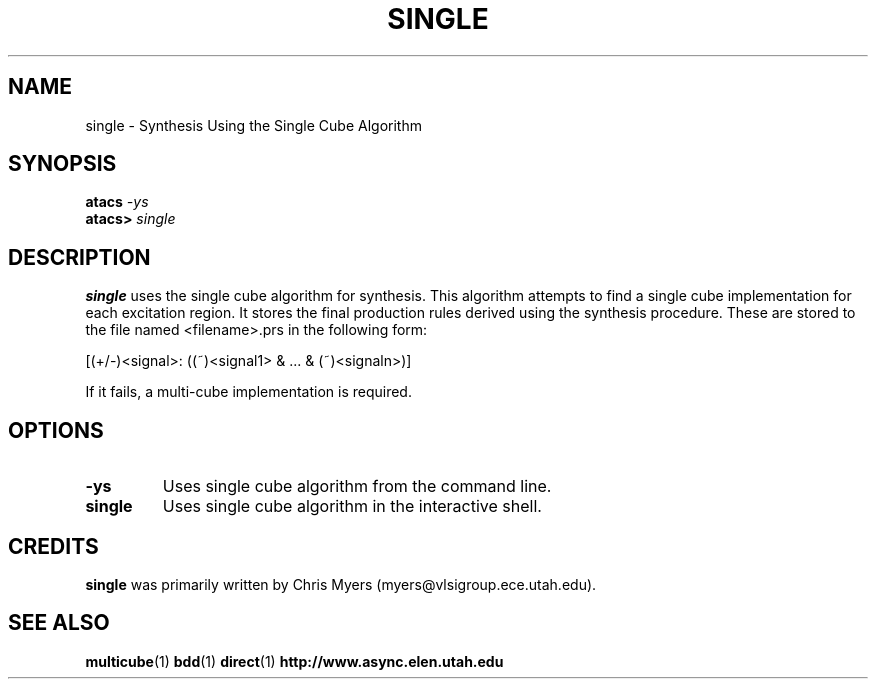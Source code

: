.TH SINGLE 1 "28 September 2001" "" ""
.SH NAME
single \- Synthesis Using the Single Cube Algorithm
.SH SYNOPSIS
.nf
.BI atacs " -ys"
.br
.BI atacs> " single"
.fi
.SH DESCRIPTION
.B single
uses the single cube algorithm for synthesis.  This algorithm attempts to 
find a single cube implementation for each excitation region.  
It stores the final production rules derived using the synthesis procedure.  
These are stored to the file named <filename>.prs in the following form:
.PP
[(+/-)<signal>: ((~)<signal1> & ... & (~)<signaln>)]
.PP
If it fails, a multi-cube implementation is required.
.SH OPTIONS
.TP
.BI \-ys
Uses single cube algorithm from the command line.
.TP
.BI single
Uses single cube algorithm in the interactive shell.
.SH CREDITS
.B single
was primarily written by Chris Myers (myers@vlsigroup.ece.utah.edu).
.SH "SEE ALSO"
.BR multicube (1)
.BR bdd (1)
.BR direct (1)
.BR http://www.async.elen.utah.edu
